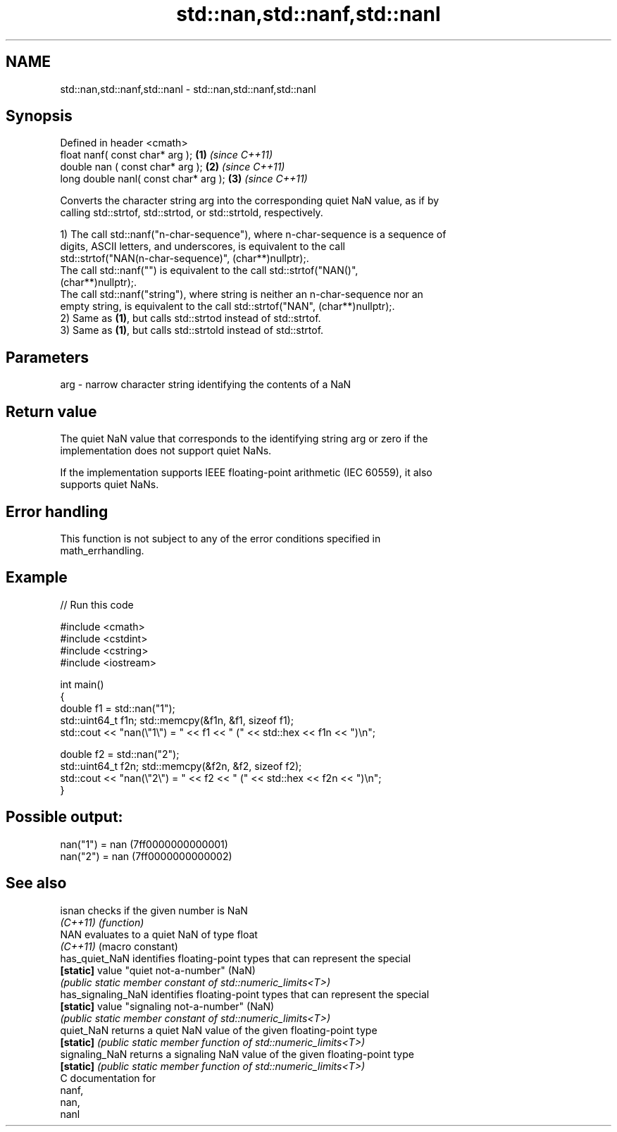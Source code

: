 .TH std::nan,std::nanf,std::nanl 3 "2024.06.10" "http://cppreference.com" "C++ Standard Libary"
.SH NAME
std::nan,std::nanf,std::nanl \- std::nan,std::nanf,std::nanl

.SH Synopsis
   Defined in header <cmath>
   float       nanf( const char* arg ); \fB(1)\fP \fI(since C++11)\fP
   double      nan ( const char* arg ); \fB(2)\fP \fI(since C++11)\fP
   long double nanl( const char* arg ); \fB(3)\fP \fI(since C++11)\fP

   Converts the character string arg into the corresponding quiet NaN value, as if by
   calling std::strtof, std::strtod, or std::strtold, respectively.

   1) The call std::nanf("n-char-sequence"), where n-char-sequence is a sequence of
   digits, ASCII letters, and underscores, is equivalent to the call
   std::strtof("NAN(n-char-sequence)", (char**)nullptr);.
   The call std::nanf("") is equivalent to the call std::strtof("NAN()",
   (char**)nullptr);.
   The call std::nanf("string"), where string is neither an n-char-sequence nor an
   empty string, is equivalent to the call std::strtof("NAN", (char**)nullptr);.
   2) Same as \fB(1)\fP, but calls std::strtod instead of std::strtof.
   3) Same as \fB(1)\fP, but calls std::strtold instead of std::strtof.

.SH Parameters

   arg - narrow character string identifying the contents of a NaN

.SH Return value

   The quiet NaN value that corresponds to the identifying string arg or zero if the
   implementation does not support quiet NaNs.

   If the implementation supports IEEE floating-point arithmetic (IEC 60559), it also
   supports quiet NaNs.

.SH Error handling

   This function is not subject to any of the error conditions specified in
   math_errhandling.

.SH Example


// Run this code

 #include <cmath>
 #include <cstdint>
 #include <cstring>
 #include <iostream>

 int main()
 {
     double f1 = std::nan("1");
     std::uint64_t f1n; std::memcpy(&f1n, &f1, sizeof f1);
     std::cout << "nan(\\"1\\") = " << f1 << " (" << std::hex << f1n << ")\\n";

     double f2 = std::nan("2");
     std::uint64_t f2n; std::memcpy(&f2n, &f2, sizeof f2);
     std::cout << "nan(\\"2\\") = " << f2 << " (" << std::hex << f2n << ")\\n";
 }

.SH Possible output:

 nan("1") = nan (7ff0000000000001)
 nan("2") = nan (7ff0000000000002)

.SH See also

   isnan             checks if the given number is NaN
   \fI(C++11)\fP           \fI(function)\fP
   NAN               evaluates to a quiet NaN of type float
   \fI(C++11)\fP           (macro constant)
   has_quiet_NaN     identifies floating-point types that can represent the special
   \fB[static]\fP          value "quiet not-a-number" (NaN)
                     \fI(public static member constant of std::numeric_limits<T>)\fP
   has_signaling_NaN identifies floating-point types that can represent the special
   \fB[static]\fP          value "signaling not-a-number" (NaN)
                     \fI(public static member constant of std::numeric_limits<T>)\fP
   quiet_NaN         returns a quiet NaN value of the given floating-point type
   \fB[static]\fP          \fI(public static member function of std::numeric_limits<T>)\fP
   signaling_NaN     returns a signaling NaN value of the given floating-point type
   \fB[static]\fP          \fI(public static member function of std::numeric_limits<T>)\fP
   C documentation for
   nanf,
   nan,
   nanl
